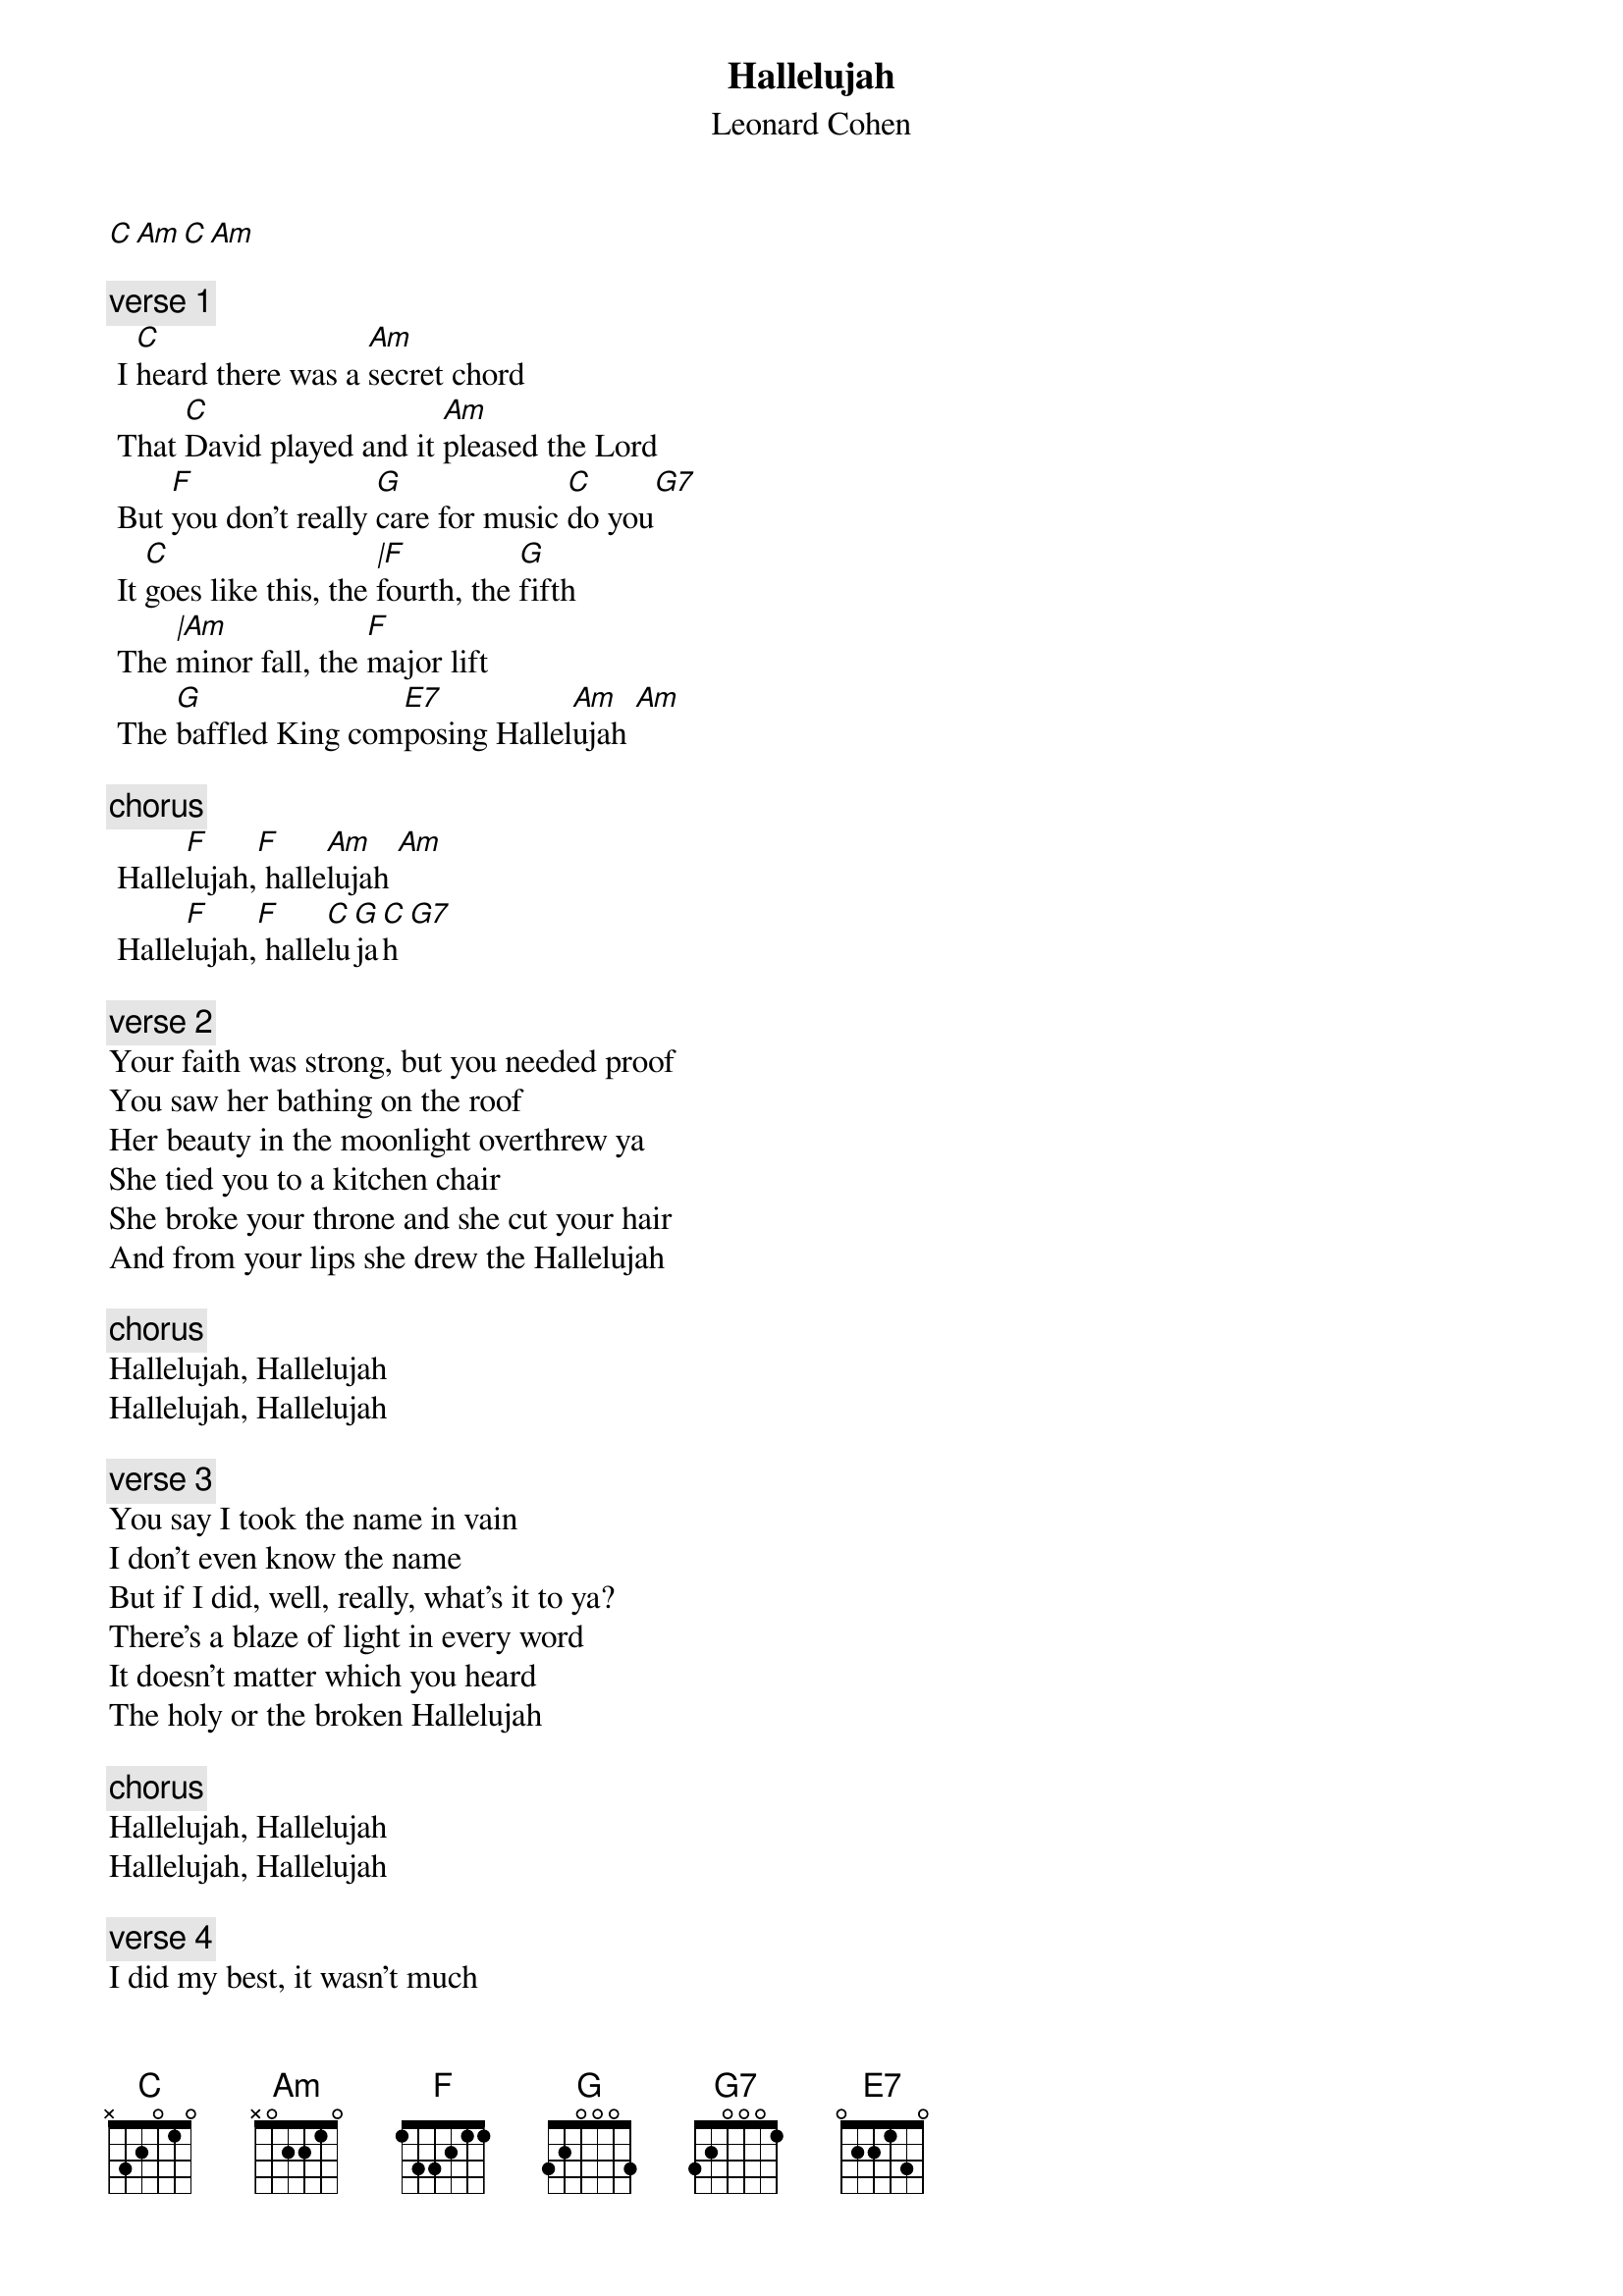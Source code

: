 {t:Hallelujah}
{st:Leonard Cohen}
{artist:Leonard Cohen}
[C][Am][C][Am]

{c:verse 1}
 I [C]heard there was a [Am]secret chord
 That [C]David played and it [Am]pleased the Lord
 But [F]you don't really [G]care for music [C]do you[G7]
 It [C]goes like this, the [|F]fourth, the [G]fifth
 The [|Am]minor fall, the [F]major lift
 The [G]baffled King com[E7]posing Hallel[Am]ujah [Am]

 {c:chorus}
 Halle[F]lujah,[F] halle[Am]lujah [Am]
 Halle[F]lujah,[F] halle[C]lu[G]ja[C]h[G7]

 {c:verse 2}
Your faith was strong, but you needed proof
You saw her bathing on the roof
Her beauty in the moonlight overthrew ya
She tied you to a kitchen chair
She broke your throne and she cut your hair
And from your lips she drew the Hallelujah

{c:chorus}
Hallelujah, Hallelujah
Hallelujah, Hallelujah

{c:verse 3}
You say I took the name in vain
I don't even know the name
But if I did, well, really, what's it to ya?
There's a blaze of light in every word
It doesn't matter which you heard
The holy or the broken Hallelujah

{c:chorus}
Hallelujah, Hallelujah
Hallelujah, Hallelujah

{c:verse 4}
I did my best, it wasn't much
I couldn't feel, so I tried to touch
I've told the truth, I didn't come to fool ya
And even though it all went wrong
I'll stand before the lord of song
With nothing on my tongue but hallelujah

{c:chorus}
Hallelujah, Hallelujah
Hallelujah, Hallelujah
Hallelujah, Hallelujah
Hallelujah, Hallelujah
Hallelujah, Hallelujah
Hallelujah, Hallelujah
Hallelujah, Hallelujah
Hallelujah, Hallelujah
Hallelujah, Hallelujah